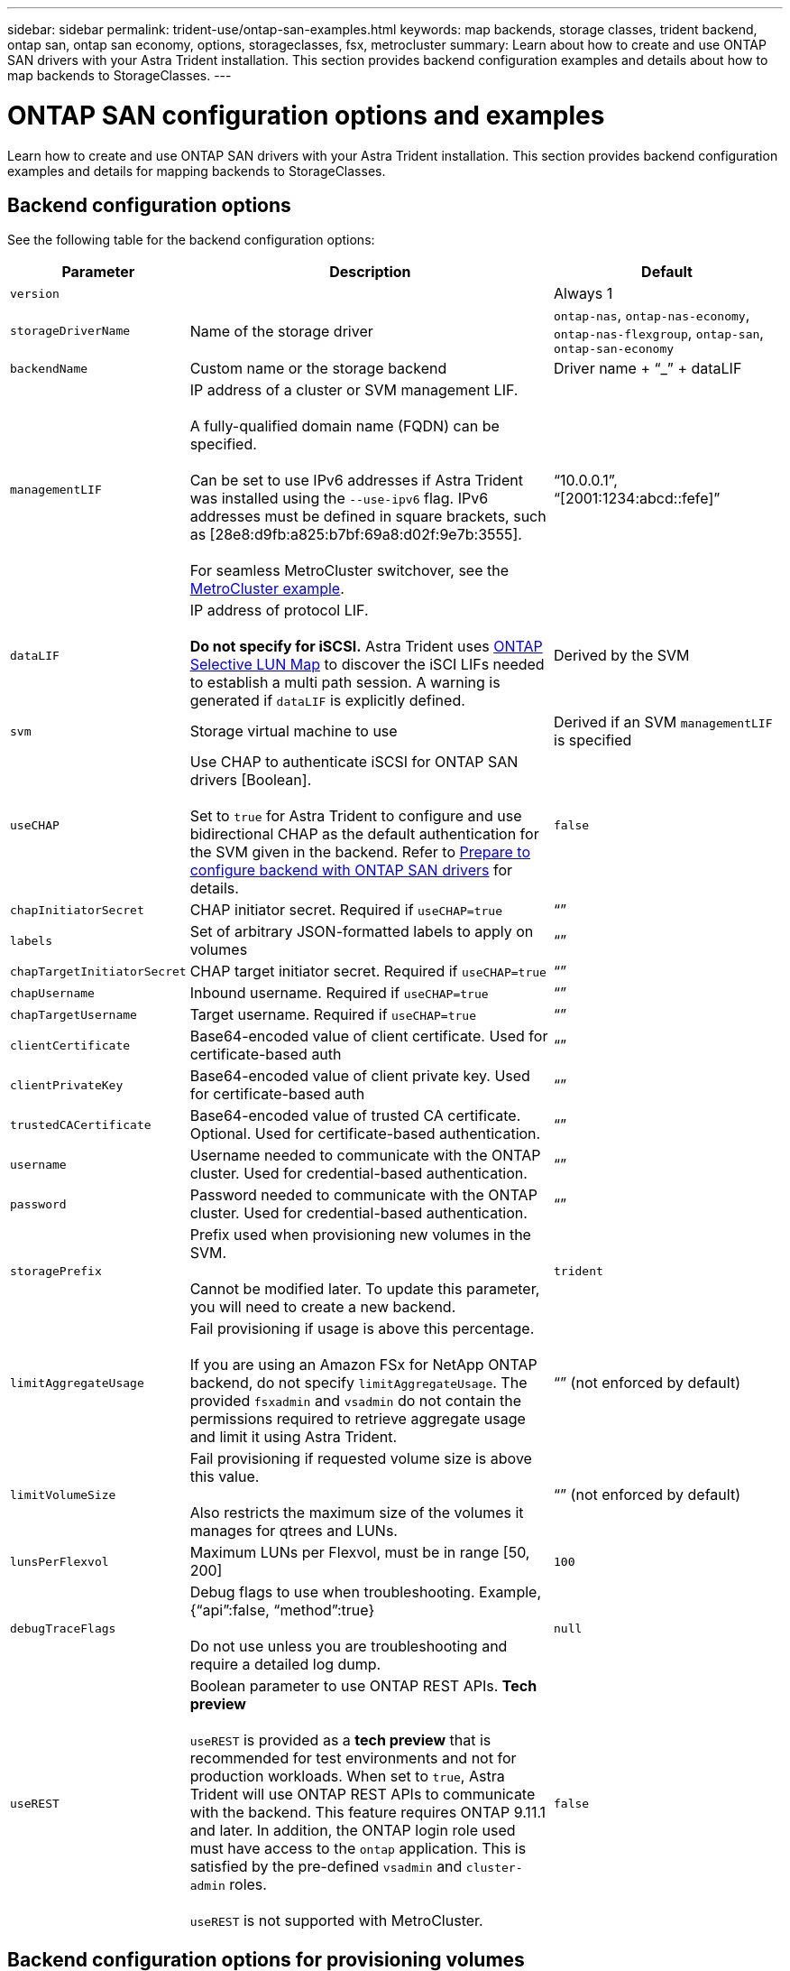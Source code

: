 ---
sidebar: sidebar
permalink: trident-use/ontap-san-examples.html
keywords: map backends, storage classes, trident backend, ontap san, ontap san economy, options, storageclasses, fsx, metrocluster
summary: Learn about how to create and use ONTAP SAN drivers with your Astra Trident installation. This section provides backend configuration examples and details about how to map backends to StorageClasses.
---

= ONTAP SAN configuration options and examples
:hardbreaks:
:icons: font
:imagesdir: ../media/

[.lead]
Learn how to create and use ONTAP SAN drivers with your Astra Trident installation. This section provides backend configuration examples and details for mapping backends to StorageClasses.

== Backend configuration options

See the following table for the backend configuration options:

[cols="1,3,2",options="header"]
|===
|Parameter |Description |Default
|`version` | |Always 1

|`storageDriverName` | Name of the storage driver |`ontap-nas`, `ontap-nas-economy`, `ontap-nas-flexgroup`, `ontap-san`, `ontap-san-economy`

|`backendName`  |Custom name or the storage backend |Driver name + “_” + dataLIF

|`managementLIF` |IP address of a cluster or SVM management LIF. 

A fully-qualified domain name (FQDN) can be specified.

Can be set to use IPv6 addresses if Astra Trident was installed using the `--use-ipv6` flag. IPv6 addresses must be defined in square brackets, such as [28e8:d9fb:a825:b7bf:69a8:d02f:9e7b:3555].  

For seamless MetroCluster switchover, see the <<mcc-best>>.

|“10.0.0.1”, “[2001:1234:abcd::fefe]”

|`dataLIF` |IP address of protocol LIF. 

*Do not specify for iSCSI.* Astra Trident uses link:https://docs.netapp.com/us-en/ontap/san-admin/selective-lun-map-concept.html[ONTAP Selective LUN Map^] to discover the iSCI LIFs needed to establish a multi path session. A warning is generated if `dataLIF` is explicitly defined. 

|Derived by the SVM

|`svm` |Storage virtual machine to use |Derived if an SVM `managementLIF` is specified

|`useCHAP` |Use CHAP to authenticate iSCSI for ONTAP SAN drivers [Boolean]. 

Set to `true` for Astra Trident to configure and use bidirectional CHAP as the default authentication for the SVM given in the backend. Refer to link:ontap-san-prep.html[Prepare to configure backend with ONTAP SAN drivers] for details.

|`false`

|`chapInitiatorSecret` |CHAP initiator secret. Required if `useCHAP=true` |“”

|`labels` |Set of arbitrary JSON-formatted labels to apply on volumes |“”

|`chapTargetInitiatorSecret` |CHAP target initiator secret. Required if `useCHAP=true` |“”

|`chapUsername` |Inbound username. Required if `useCHAP=true` |“”

|`chapTargetUsername` |Target username. Required if `useCHAP=true` |“”

|`clientCertificate` |Base64-encoded value of client certificate. Used for certificate-based auth |“”

|`clientPrivateKey` |Base64-encoded value of client private key. Used for certificate-based auth |“”

|`trustedCACertificate` |Base64-encoded value of trusted CA certificate. Optional. Used for certificate-based authentication. |“”

|`username` |Username needed to communicate with the ONTAP cluster. Used for credential-based authentication. |“”

|`password` |Password needed to communicate with the ONTAP cluster. Used for credential-based authentication. |“”

|`storagePrefix` |Prefix used when provisioning new volumes in the SVM. 

Cannot be modified later. To update this parameter, you will need to create a new backend.|`trident`

|`limitAggregateUsage` |Fail provisioning if usage is above this percentage. 

If you are using an Amazon FSx for NetApp ONTAP backend, do not specify  `limitAggregateUsage`. The provided `fsxadmin` and `vsadmin` do not contain the permissions required to retrieve aggregate usage and limit it using Astra Trident.|“” (not enforced by default)

|`limitVolumeSize` |Fail provisioning if requested volume size is above this value. 

Also restricts the maximum size of the volumes it manages for qtrees and LUNs.
|“”  (not enforced by default)

|`lunsPerFlexvol` |Maximum LUNs per Flexvol, must be in range [50, 200] |`100`

|`debugTraceFlags` |Debug flags to use when troubleshooting. Example, {“api”:false, “method”:true} 

Do not use unless you are troubleshooting and require a detailed log dump.|`null`

|`useREST` |Boolean parameter to use ONTAP REST APIs. *Tech preview* 

`useREST` is provided as a **tech preview** that is recommended for test environments and not for production workloads. When set to `true`, Astra Trident will use ONTAP REST APIs to communicate with the backend. This feature requires ONTAP 9.11.1 and later. In addition, the ONTAP login role used must have access to the `ontap` application. This is satisfied by the pre-defined `vsadmin` and `cluster-admin` roles.

`useREST` is not supported with MetroCluster.|`false`

|===

== Backend configuration options for provisioning volumes

You can control default provisioning using these options in the `defaults` section of the configuration. For an example, see the configuration examples below.

[cols=3,options="header"]
|===
|Parameter |Description |Default
|`spaceAllocation` |Space-allocation for LUNs |“true”

|`spaceReserve` |Space reservation mode; “none” (thin) or “volume” (thick) |“none”

|`snapshotPolicy` |Snapshot policy to use |“none”

|`qosPolicy` |QoS policy group to assign for volumes created. Choose one of qosPolicy or adaptiveQosPolicy per storage pool/backend. 

Using QoS policy groups with Astra Trident requires ONTAP 9.8 or later. We recommend using a non-shared QoS policy group and ensuring the policy group is applied to each constituent individually. A shared QoS policy group will enforce the ceiling for the total throughput of all workloads. |“”

|`adaptiveQosPolicy` |Adaptive QoS policy group to assign for volumes created. Choose one of qosPolicy or adaptiveQosPolicy per storage pool/backend |“”

|`snapshotReserve` |Percentage of volume reserved for snapshots	“0” |If `snapshotPolicy` is “none”, else “”

|`splitOnClone` |Split a clone from its parent upon creation |“false”

|`encryption` |Enable NetApp Volume Encryption (NVE) on the new volume; defaults to `false`. NVE must be licensed and enabled on the cluster to use this option. 

If NAE is enabled on the backend, any volume provisioned in Astra Trident will be NAE enabled. 

For more information, refer to: link:../trident-reco/security-reco.html[How Astra Trident works with NVE and NAE]. |“false”

|`luksEncryption` | Enable LUKS encryption. Refer to link:../trident-reco/security-luks.html[Use Linux Unified Key Setup (LUKS)]. | ""

|`securityStyle` |Security style for new volumes |`unix`

|`tieringPolicy` |Tiering policy to use	“none” |“snapshot-only” for pre-ONTAP 9.5 SVM-DR configuration

|===

=== Volume provisioning examples
Here's an example with defaults defined:

----
---
version: 1
storageDriverName: ontap-san
managementLIF: 10.0.0.1
svm: trident_svm
username: admin
password: <password>
labels:
  k8scluster: dev2
  backend: dev2-sanbackend
storagePrefix: alternate-trident
debugTraceFlags:
  api: false
  method: true
defaults:
  spaceReserve: volume
  qosPolicy: standard
  spaceAllocation: 'false'
  snapshotPolicy: default
  snapshotReserve: '10'

----

NOTE: For all volumes created using the `ontap-san` driver, Astra Trident adds an extra 10 percent capacity to the FlexVol to accommodate the LUN metadata. The LUN will be provisioned with the exact size that the user requests in the PVC. Astra Trident adds 10 percent to the FlexVol (shows as Available size in ONTAP). Users will now get the amount of usable capacity they requested. This change also prevents LUNs from becoming read-only unless the available space is fully utilized. This does not apply to ontap-san-economy.

For backends that define `snapshotReserve`, Astra Trident calculates the size of volumes as follows:
----
Total volume size = [(PVC requested size) / (1 - (snapshotReserve percentage) / 100)] * 1.1
----

The 1.1 is the extra 10 percent Astra Trident adds to the FlexVol to accommodate the LUN metadata. For `snapshotReserve` = 5%, and PVC request = 5GiB, the total volume size is 5.79GiB and the available size is 5.5GiB. The `volume show` command should show results similar to this example:

image::../media/vol-show-san.png[Shows the output of the volume show command.]

Currently, resizing is the only way to use the new calculation for an existing volume.

== Minimal configuration examples

The following examples show basic configurations that leave most parameters to default. This is the easiest way to define a backend.

NOTE: If you are using Amazon FSx on NetApp ONTAP with Astra Trident, we recommend you specify DNS names for LIFs instead of IP addresses.

.ONTAP SAN example
[%collapsible%closed]
====
This is a basic configuration using the `ontap-san` driver.
----
---
version: 1
storageDriverName: ontap-san
managementLIF: 10.0.0.1
svm: svm_iscsi
labels:
  k8scluster: test-cluster-1
  backend: testcluster1-sanbackend
username: vsadmin
password: <password>
----
====

.ONTAP SAN economy example
[%collapsible%closed]
====
----
---
version: 1
storageDriverName: ontap-san-economy
managementLIF: 10.0.0.1
svm: svm_iscsi_eco
username: vsadmin
password: <password>
----
====

[#mcc-best]
.MetroCluster example
[%collapsible%closed]
====
You can configure the backend to avoid having to manually update the backend definition after switch over and switch back during link:../trident-reco/backup.html#svm-replication-and-recovery[SVM replication and recovery]. 

For seamless switch over and switch back, specify the SVM using `managementLIF` and omit the `dataLIF` and `svm` parameters. For example:

----
---
version: 1
storageDriverName: ontap-san
managementLIF: 192.168.1.66
username: vsadmin
password: xxx
----
====

.Certificate-based authentication example
[%collapsible%closed]
====

In this basic configuration example `clientCertificate`, `clientPrivateKey`, and `trustedCACertificate` (optional, if using trusted CA) are populated in `backend.json` and take the base64-encoded values of the client certificate, private key, and trusted CA certificate, respectively.

----
---
version: 1
storageDriverName: ontap-san
backendName: DefaultSANBackend
managementLIF: 10.0.0.1
svm: svm_iscsi
useCHAP: true
chapInitiatorSecret: cl9qxIm36DKyawxy
chapTargetInitiatorSecret: rqxigXgkesIpwxyz
chapTargetUsername: iJF4heBRT0TCwxyz
chapUsername: uh2aNCLSd6cNwxyz
clientCertificate: ZXR0ZXJwYXB...ICMgJ3BhcGVyc2
clientPrivateKey: vciwKIyAgZG...0cnksIGRlc2NyaX
trustedCACertificate: zcyBbaG...b3Igb3duIGNsYXNz
----
====

.Bidirectional CHAP examples
[%collapsible%closed]
====
These examples create a backend with `useCHAP` set to `true`.

.ONTAP SAN CHAP example
----
---
version: 1
storageDriverName: ontap-san
managementLIF: 10.0.0.1
svm: svm_iscsi
labels:
  k8scluster: test-cluster-1
  backend: testcluster1-sanbackend
useCHAP: true
chapInitiatorSecret: cl9qxIm36DKyawxy
chapTargetInitiatorSecret: rqxigXgkesIpwxyz
chapTargetUsername: iJF4heBRT0TCwxyz
chapUsername: uh2aNCLSd6cNwxyz
username: vsadmin
password: <password>
----

.ONTAP SAN economy CHAP example
----
---
version: 1
storageDriverName: ontap-san-economy
managementLIF: 10.0.0.1
svm: svm_iscsi_eco
useCHAP: true
chapInitiatorSecret: cl9qxIm36DKyawxy
chapTargetInitiatorSecret: rqxigXgkesIpwxyz
chapTargetUsername: iJF4heBRT0TCwxyz
chapUsername: uh2aNCLSd6cNwxyz
username: vsadmin
password: <password>
----
====

== Examples of backends with virtual pools

In these sample backend definition files, specific defaults are set for all storage pools, such as `spaceReserve` at none, `spaceAllocation` at false, and `encryption` at false. The virtual pools are defined in the storage section.

Astra Trident sets provisioning labels in the “Comments” field. Comments are set on the FlexVol. Astra Trident copies all labels present on a virtual pool to the storage volume at provisioning. For convenience, storage administrators can define labels per virtual pool and group volumes by label. 

In these examples, some of the storage pools set their own `spaceReserve`, `spaceAllocation`, and `encryption` values, and some pools override the default values.

.ONTAP SAN example
[%collapsible%closed]
====
----
---
version: 1
storageDriverName: ontap-san
managementLIF: 10.0.0.1
svm: svm_iscsi
useCHAP: true
chapInitiatorSecret: cl9qxIm36DKyawxy
chapTargetInitiatorSecret: rqxigXgkesIpwxyz
chapTargetUsername: iJF4heBRT0TCwxyz
chapUsername: uh2aNCLSd6cNwxyz
username: vsadmin
password: <password>
defaults:
  spaceAllocation: 'false'
  encryption: 'false'
  qosPolicy: standard
labels:
  store: san_store
  kubernetes-cluster: prod-cluster-1
region: us_east_1
storage:
- labels:
    protection: gold
    creditpoints: '40000'
  zone: us_east_1a
  defaults:
    spaceAllocation: 'true'
    encryption: 'true'
    adaptiveQosPolicy: adaptive-extreme
- labels:
    protection: silver
    creditpoints: '20000'
  zone: us_east_1b
  defaults:
    spaceAllocation: 'false'
    encryption: 'true'
    qosPolicy: premium
- labels:
    protection: bronze
    creditpoints: '5000'
  zone: us_east_1c
  defaults:
    spaceAllocation: 'true'
    encryption: 'false'
----
====

.ONTAP SAN economy example
[%collapsible%closed]
====
----
---
version: 1
storageDriverName: ontap-san-economy
managementLIF: 10.0.0.1
svm: svm_iscsi_eco
useCHAP: true
chapInitiatorSecret: cl9qxIm36DKyawxy
chapTargetInitiatorSecret: rqxigXgkesIpwxyz
chapTargetUsername: iJF4heBRT0TCwxyz
chapUsername: uh2aNCLSd6cNwxyz
username: vsadmin
password: <password>
defaults:
  spaceAllocation: 'false'
  encryption: 'false'
labels:
  store: san_economy_store
region: us_east_1
storage:
- labels:
    app: oracledb
    cost: '30'
  zone: us_east_1a
  defaults:
    spaceAllocation: 'true'
    encryption: 'true'
- labels:
    app: postgresdb
    cost: '20'
  zone: us_east_1b
  defaults:
    spaceAllocation: 'false'
    encryption: 'true'
- labels:
    app: mysqldb
    cost: '10'
  zone: us_east_1c
  defaults:
    spaceAllocation: 'true'
    encryption: 'false'
- labels:
    department: legal
    creditpoints: '5000'
  zone: us_east_1c
  defaults:
    spaceAllocation: 'true'
    encryption: 'false'
----
====

== Map backends to StorageClasses

The following StorageClass definitions refer to the <<Examples of backends with virtual pools>>. Using the `parameters.selector` field, each StorageClass calls out which virtual pools can be used to host a volume. The volume will have the aspects defined in the chosen virtual pool.

* The `protection-gold` StorageClass will map to the first virtual pool in the `ontap-san` backend. This is the only pool offering gold-level protection.
+
----
apiVersion: storage.k8s.io/v1
kind: StorageClass
metadata:
  name: protection-gold
provisioner: netapp.io/trident
parameters:
  selector: "protection=gold"
  fsType: "ext4"
----

* The `protection-not-gold` StorageClass will map to the second and third virtual pool in `ontap-san` backend. These are the only pools offering a protection level other than gold.
+
----
apiVersion: storage.k8s.io/v1
kind: StorageClass
metadata:
  name: protection-not-gold
provisioner: netapp.io/trident
parameters:
  selector: "protection!=gold"
  fsType: "ext4"
----

* The `app-mysqldb` StorageClass will map to the third virtual pool in `ontap-san-economy` backend. This is the only pool offering storage pool configuration for the mysqldb type app.
+
----
apiVersion: storage.k8s.io/v1
kind: StorageClass
metadata:
  name: app-mysqldb
provisioner: netapp.io/trident
parameters:
  selector: "app=mysqldb"
  fsType: "ext4"
----

* The `protection-silver-creditpoints-20k` StorageClass will map to the second virtual pool in `ontap-san` backend. This is the only pool offering silver-level protection and 20000 creditpoints.
+
----
apiVersion: storage.k8s.io/v1
kind: StorageClass
metadata:
  name: protection-silver-creditpoints-20k
provisioner: netapp.io/trident
parameters:
  selector: "protection=silver; creditpoints=20000"
  fsType: "ext4"
----
* The `creditpoints-5k` StorageClass will map to the third virtual pool in `ontap-san` backend and the fourth virtual pool in the `ontap-san-economy` backend. These are the only pool offerings with 5000 creditpoints.
+
----
apiVersion: storage.k8s.io/v1
kind: StorageClass
metadata:
  name: creditpoints-5k
provisioner: netapp.io/trident
parameters:
  selector: "creditpoints=5000"
  fsType: "ext4"
----

Astra Trident will decide which virtual pool is selected and will ensure the storage requirement is met.